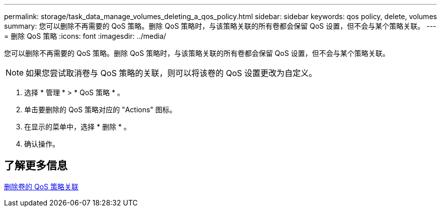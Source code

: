 ---
permalink: storage/task_data_manage_volumes_deleting_a_qos_policy.html 
sidebar: sidebar 
keywords: qos policy, delete, volumes 
summary: 您可以删除不再需要的 QoS 策略。删除 QoS 策略时，与该策略关联的所有卷都会保留 QoS 设置，但不会与某个策略关联。 
---
= 删除 QoS 策略
:icons: font
:imagesdir: ../media/


[role="lead"]
您可以删除不再需要的 QoS 策略。删除 QoS 策略时，与该策略关联的所有卷都会保留 QoS 设置，但不会与某个策略关联。


NOTE: 如果您尝试取消卷与 QoS 策略的关联，则可以将该卷的 QoS 设置更改为自定义。

. 选择 * 管理 * > * QoS 策略 * 。
. 单击要删除的 QoS 策略对应的 "Actions" 图标。
. 在显示的菜单中，选择 * 删除 * 。
. 确认操作。




== 了解更多信息

xref:task_data_manage_volumes_remove_a_qos_policy_association_of_a_volume.adoc[删除卷的 QoS 策略关联]
